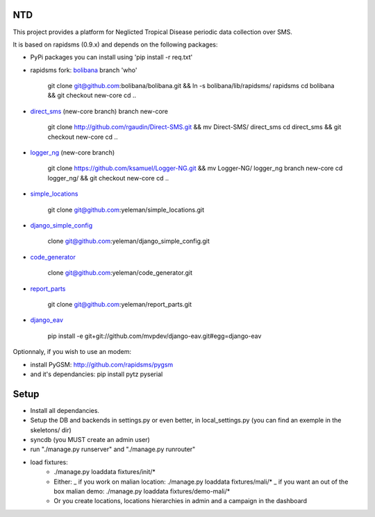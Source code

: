 NTD
===

This project provides a platform for Neglicted Tropical Disease 
periodic data collection over SMS.

It is based on rapidsms (0.9.x) and depends on the following packages:

* PyPi packages you can install using 'pip install -r req.txt'

* rapidsms fork: `bolibana <http://github.com:bolibana/bolibana>`_ branch 'who'
  
    git clone git@github.com:bolibana/bolibana.git && ln -s bolibana/lib/rapidsms/ rapidsms
    cd bolibana && git checkout new-core
    cd ..
    
* `direct_sms <http://github.com/rgaudin/Direct-SMS>`_ (new-core branch) branch new-core

    git clone http://github.com/rgaudin/Direct-SMS.git && mv Direct-SMS/ direct_sms
    cd direct_sms && git checkout new-core
    cd ..

* `logger_ng <http://github.com/ksamuel/Logger-NG>`_ (new-core branch)

    git clone https://github.com/ksamuel/Logger-NG.git && mv Logger-NG/ logger_ng branch new-core
    cd logger_ng/ &&  git checkout new-core
    cd ..

* `simple_locations <http://github.com/yeleman/simple_locations>`_

     git clone git@github.com:yeleman/simple_locations.git
    
* `django_simple_config <http://github.com/yeleman/django_simple_config>`_

    clone git@github.com:yeleman/django_simple_config.git

* `code_generator <http://github.com/yeleman/code_generator>`_

    clone git@github.com:yeleman/code_generator.git

* `report_parts <http://github.com/yeleman/report_parts>`_

    git clone git@github.com:yeleman/report_parts.git

* `django_eav <http://github.com/mvpdev/django-eav>`_

    pip install -e git+git://github.com/mvpdev/django-eav.git#egg=django-eav

Optionnaly, if you wish to use an modem:

* install PyGSM: http://github.com/rapidsms/pygsm
* and it's dependancies: pip install pytz pyserial

Setup
======

- Install all dependancies.
- Setup the DB and backends in settings.py or even better, in local_settings.py
  (you can find an exemple in the skeletons/ dir)
- syncdb (you MUST create an admin user)
- run "./manage.py runserver" and  "./manage.py runrouter"
- load fixtures:
    * ./manage.py loaddata fixtures/init/*
    
    * Either:
      _ if you work on malian location: ./manage.py loaddata fixtures/mali/*
      _ if you want an out of the box malian demo: ./manage.py loaddata fixtures/demo-mali/*
    
    * Or you create locations, locations hierarchies in admin and a campaign in the dashboard 


